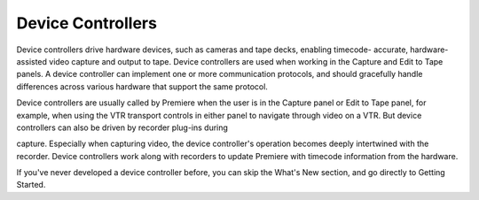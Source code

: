.. _device-controllers/device-controllers:

Device Controllers
################################################################################

Device controllers drive hardware devices, such as cameras and tape decks, enabling timecode- accurate, hardware-assisted video capture and output to tape. Device controllers are used when working in the Capture and Edit to Tape panels. A device controller can implement one or more communication protocols, and should gracefully handle differences across various hardware that support the same protocol.

Device controllers are usually called by Premiere when the user is in the Capture panel or Edit to Tape panel, for example, when using the VTR transport controls in either panel to navigate through video on a VTR. But device controllers can also be driven by recorder plug-ins during

capture. Especially when capturing video, the device controller's operation becomes deeply intertwined with the recorder. Device controllers work along with recorders to update Premiere with timecode information from the hardware.

If you've never developed a device controller before, you can skip the What's New section, and go directly to Getting Started.
